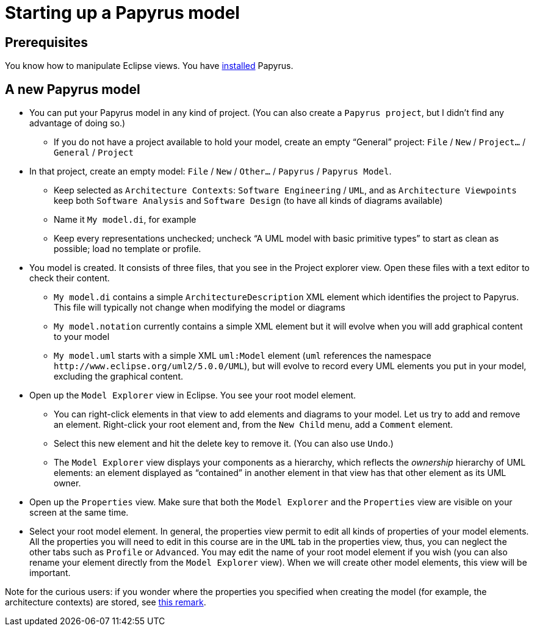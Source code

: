 = Starting up a Papyrus model

== Prerequisites
You know how to manipulate Eclipse views. You have https://github.com/oliviercailloux/UML/blob/main/Papyrus/Various.adoc#Install[installed] Papyrus.

== A new Papyrus model

* You can put your Papyrus model in any kind of project. (You can also create a `Papyrus project`, but I didn’t find any advantage of doing so.)
** If you do not have a project available to hold your model, create an empty “General” project: `File` / `New` / `Project…` / `General` / `Project`
* In that project, create an empty model: `File` / `New` / `Other…` / `Papyrus` / `Papyrus Model`.
** Keep selected as `Architecture Contexts`: `Software Engineering` / `UML`, and as `Architecture Viewpoints` keep both `Software Analysis` and `Software Design` (to have all kinds of diagrams available)
** Name it `My model.di`, for example
** Keep every representations unchecked; uncheck “A UML model with basic primitive types” to start as clean as possible; load no template or profile.
* You model is created. It consists of three files, that you see in the Project explorer view. Open these files with a text editor to check their content.
** `My model.di` contains a simple `ArchitectureDescription` XML element which identifies the project to Papyrus. This file will typically not change when modifying the model or diagrams
** `My model.notation` currently contains a simple XML element but it will evolve when you will add graphical content to your model
** `My model.uml` starts with a simple XML `uml:Model` element (`uml` references the namespace `\http://www.eclipse.org/uml2/5.0.0/UML`), but will evolve to record every UML elements you put in your model, excluding the graphical content.
* Open up the `Model Explorer` view in Eclipse. You see your root model element.
** You can right-click elements in that view to add elements and diagrams to your model. Let us try to add and remove an element. Right-click your root element and, from the `New Child` menu, add a `Comment` element.
// ** Your `Model Explorer` displays more details that you need. Click `Toggle advanced ModelExplorer` (if it was enabled) to make it display only your root element and the child element you just created.
** Select this new element and hit the delete key to remove it. (You can also use `Undo`.)
** The `Model Explorer` view displays your components as a hierarchy, which reflects the _ownership_ hierarchy of UML elements: an element displayed as “contained” in another element in that view has that other element as its UML owner.
* Open up the `Properties` view. Make sure that both the `Model Explorer` and the `Properties` view are visible on your screen at the same time.
* Select your root model element. In general, the properties view permit to edit all kinds of properties of your model elements. All the properties you will need to edit in this course are in the `UML` tab in the properties view, thus, you can neglect the other tabs such as `Profile` or `Advanced`. You may edit the name of your root model element if you wish (you can also rename your element directly from the `Model Explorer` view). When we will create other model elements, this view will be important.

Note for the curious users: if you wonder where the properties you specified when creating the model (for example, the architecture contexts) are stored, see https://github.com/oliviercailloux/UML/blob/main/Papyrus/Various.adoc#storage-of-properties[this remark]. 


